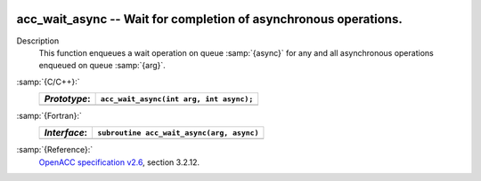   .. _acc_wait_async:

acc_wait_async -- Wait for completion of asynchronous operations.
*****************************************************************

Description
  This function enqueues a wait operation on queue :samp:`{async}` for any and all
  asynchronous operations enqueued on queue :samp:`{arg}`.

:samp:`{C/C++}:`
  ============  =======================================
  *Prototype*:  ``acc_wait_async(int arg, int async);``
  ============  =======================================
  ============  =======================================

:samp:`{Fortran}:`
  ============  =========================================
  *Interface*:  ``subroutine acc_wait_async(arg, async)``
  ============  =========================================
                ``integer(acc_handle_kind) arg, async``
  ============  =========================================

:samp:`{Reference}:`
  `OpenACC specification v2.6 <https://www.openacc.org>`_, section
  3.2.12.

